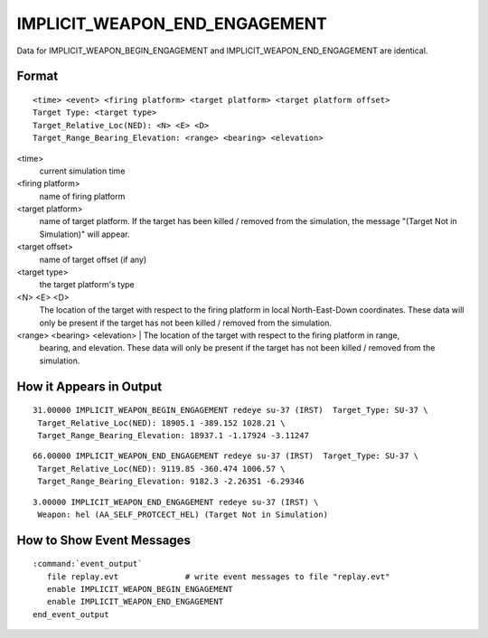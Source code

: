 .. ****************************************************************************
.. CUI
..
.. The Advanced Framework for Simulation, Integration, and Modeling (AFSIM)
..
.. The use, dissemination or disclosure of data in this file is subject to
.. limitation or restriction. See accompanying README and LICENSE for details.
.. ****************************************************************************

.. _IMPLICIT_WEAPON_END_ENGAGEMENT:

IMPLICIT_WEAPON_END_ENGAGEMENT
------------------------------

Data for IMPLICIT_WEAPON_BEGIN_ENGAGEMENT and IMPLICIT_WEAPON_END_ENGAGEMENT are identical.

Format
======

::

 <time> <event> <firing platform> <target platform> <target platform offset>
 Target Type: <target type>
 Target_Relative_Loc(NED): <N> <E> <D>
 Target_Range_Bearing_Elevation: <range> <bearing> <elevation>

<time>
    current simulation time
<firing platform>
    name of firing platform
<target platform>
    name of target platform.  If the target has been killed / removed from the
    simulation, the message "(Target Not in Simulation)" will appear.
<target offset>
    name of target offset (if any)
<target type>
    the target platform's type
<N> <E> <D>
    The location of the target with respect to the firing platform in local
    North-East-Down coordinates. These data will only be present if the target
    has not been killed / removed from the simulation.
<range> <bearing> <elevation> | The location of the target with respect to the firing platform in range,
    bearing, and elevation.  These data will only be present if the target has
    not been killed / removed from the simulation.

How it Appears in Output
========================

::

 31.00000 IMPLICIT_WEAPON_BEGIN_ENGAGEMENT redeye su-37 (IRST)  Target_Type: SU-37 \
  Target_Relative_Loc(NED): 18905.1 -389.152 1028.21 \
  Target_Range_Bearing_Elevation: 18937.1 -1.17924 -3.11247

::

 66.00000 IMPLICIT_WEAPON_END_ENGAGEMENT redeye su-37 (IRST)  Target_Type: SU-37 \
  Target_Relative_Loc(NED): 9119.85 -360.474 1006.57 \
  Target_Range_Bearing_Elevation: 9182.3 -2.26351 -6.29346

::

 3.00000 IMPLICIT_WEAPON_END_ENGAGEMENT redeye su-37 (IRST) \
  Weapon: hel (AA_SELF_PROTCECT_HEL) (Target Not in Simulation)

How to Show Event Messages
==========================

.. parsed-literal::

  :command:`event_output`
     file replay.evt              # write event messages to file "replay.evt"
     enable IMPLICIT_WEAPON_BEGIN_ENGAGEMENT
     enable IMPLICIT_WEAPON_END_ENGAGEMENT
  end_event_output
